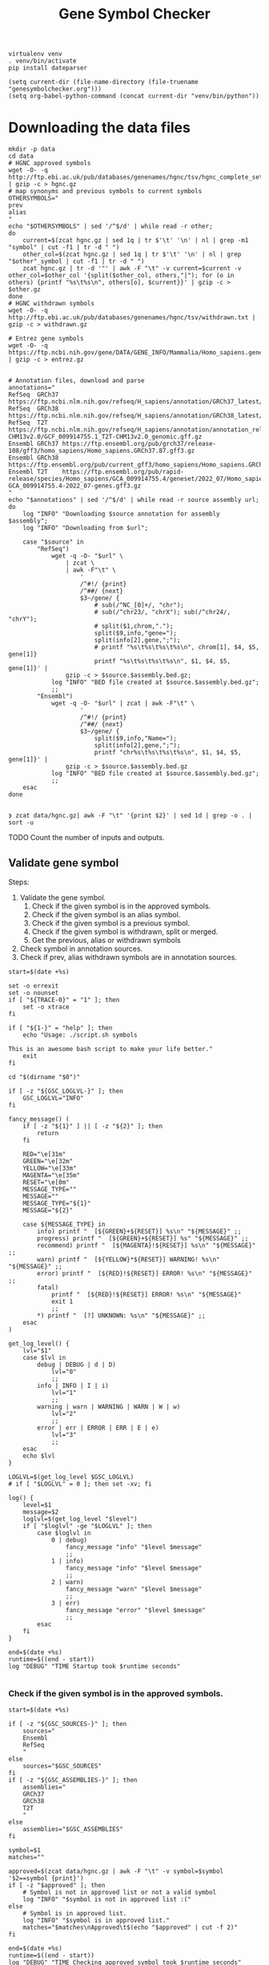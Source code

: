 #+title: Gene Symbol Checker
#+auto_tangle: t

#+begin_src shell :results drawer :async t
virtualenv venv
. venv/bin/activate
pip install dateparser
#+end_src

#+begin_src elisp
(setq current-dir (file-name-directory (file-truename "genesymbolchecker.org")))
(setq org-babel-python-command (concat current-dir "venv/bin/python"))
#+end_src

#+RESULTS:
: /home/bar/Desktop/Workbench/bioscripts/modules/genesymbolchecker/venv/bin/python

* Downloading the data files
#+begin_src shell :results drawer :async t :tangle INSTALL.sh :shebang #!/bin/sh
mkdir -p data
cd data
# HGNC approved symbols
wget -O- -q http://ftp.ebi.ac.uk/pub/databases/genenames/hgnc/tsv/hgnc_complete_set.txt | gzip -c > hgnc.gz
# map synonyms and previous symbols to current symbols
OTHERSYMBOLS="
prev
alias
"
echo "$OTHERSYMBOLS" | sed '/^$/d' | while read -r other;
do
    current=$(zcat hgnc.gz | sed 1q | tr $'\t' '\n' | nl | grep -m1 "symbol" | cut -f1 | tr -d " ")
    other_col=$(zcat hgnc.gz | sed 1q | tr $'\t' '\n' | nl | grep "$other"_symbol | cut -f1 | tr -d " ")
    zcat hgnc.gz | tr -d '"' | awk -F "\t" -v current=$current -v other_col=$other_col '{split($other_col, others,"|"); for (o in others) {printf "%s\t%s\n", others[o], $current}}' | gzip -c > $other.gz
done
# HGNC withdrawn symbols
wget -O- -q http://ftp.ebi.ac.uk/pub/databases/genenames/hgnc/tsv/withdrawn.txt | gzip -c > withdrawn.gz

# Entrez gene symbols
wget -O- -q https://ftp.ncbi.nih.gov/gene/DATA/GENE_INFO/Mammalia/Homo_sapiens.gene_info.gz | gzip -c > entrez.gz


# Annotation files, download and parse
annotations="
RefSeq  GRCh37 https://ftp.ncbi.nlm.nih.gov/refseq/H_sapiens/annotation/GRCh37_latest/refseq_identifiers/GRCh37_latest_genomic.gff.gz
RefSeq  GRCh38 https://ftp.ncbi.nlm.nih.gov/refseq/H_sapiens/annotation/GRCh38_latest/refseq_identifiers/GRCh38_latest_genomic.gff.gz
RefSeq  T2T    https://ftp.ncbi.nlm.nih.gov/refseq/H_sapiens/annotation/annotation_releases/110/GCF_009914755.1_T2T-CHM13v2.0/GCF_009914755.1_T2T-CHM13v2.0_genomic.gff.gz
Ensembl GRCh37 https://ftp.ensembl.org/pub/grch37/release-108/gff3/homo_sapiens/Homo_sapiens.GRCh37.87.gff3.gz
Ensembl GRCh38 https://ftp.ensembl.org/pub/current_gff3/homo_sapiens/Homo_sapiens.GRCh38.108.chr_patch_hapl_scaff.gff3.gz
Ensembl T2T    https://ftp.ensembl.org/pub/rapid-release/species/Homo_sapiens/GCA_009914755.4/geneset/2022_07/Homo_sapiens-GCA_009914755.4-2022_07-genes.gff3.gz
"
echo "$annotations" | sed '/^$/d' | while read -r source assembly url; do
    log "INFO" "Downloading $source annotation for assembly $assembly";
    log "INFO" "Downloading from $url";

    case "$source" in
        "RefSeq")
            wget -q -O- "$url" \
                | zcat \
                | awk -F"\t" \
                    '
                    /^#!/ {print}
                    /^##/ {next}
                    $3~/gene/ {
                        # sub(/^NC_[0]+/, "chr");
                        # sub(/^chr23/, "chrX"); sub(/^chr24/, "chrY");
                        # split($1,chrom,".");
                        split($9,info,"gene=");
                        split(info[2],gene,";");
                        # printf "%s\t%s\t%s\t%s\n", chrom[1], $4, $5, gene[1]}
                        printf "%s\t%s\t%s\t%s\n", $1, $4, $5, gene[1]}' |
                gzip -c > $source.$assembly.bed.gz;
            log "INFO" "BED file created at $source.$assembly.bed.gz";
            ;;
        "Ensembl")
            wget -q -O- "$url" | zcat | awk -F"\t" \
                    '
                    /^#!/ {print}
                    /^##/ {next}
                    $3~/gene/ {
                        split($9,info,"Name=");
                        split(info[2],gene,";");
                        printf "chr%s\t%s\t%s\t%s\n", $1, $4, $5, gene[1]}' |
                gzip -c > $source.$assembly.bed.gz
            log "INFO" "BED file created at $source.$assembly.bed.gz";
            ;;
    esac
done

#+end_src

#+begin_src shell :results drawer :async t
❯ zcat data/hgnc.gz| awk -F "\t" '{print $2}' | sed 1d | grep -o . | sort -u
#+end_src


TODO Count the number of inputs and outputs.


** Validate gene symbol
Steps:
1. Validate the gene symbol.
   1. Check if the given symbol is in the approved symbols.
   2. Check if the given symbol is an alias symbol.
   3. Check if the given symbol is a previous symbol.
   4. Check if the given symbol is withdrawn, split or merged.
   5. Get the previous, alias or withdrawn symbols
2. Check symbol in annotation sources.
3. Check if prev, alias withdrawn symbols are in annotation sources.

#+begin_src shell :tangle genesymbolchecker.sh :shebang #!/bin/sh :comments both
start=$(date +%s)

set -o errexit
set -o nounset
if [ "${TRACE-0}" = "1" ]; then
    set -o xtrace
fi

if [ "${1-}" = "help" ]; then
    echo "Usage: ./script.sh symbols

This is an awesome bash script to make your life better."
    exit
fi

cd "$(dirname "$0")"

if [ -z "${GSC_LOGLVL-}" ]; then
    GSC_LOGLVL="INFO"
fi

fancy_message() (
    if [ -z "${1}" ] || [ -z "${2}" ]; then
        return
    fi

    RED="\e[31m"
    GREEN="\e[32m"
    YELLOW="\e[33m"
    MAGENTA="\e[35m"
    RESET="\e[0m"
    MESSAGE_TYPE=""
    MESSAGE=""
    MESSAGE_TYPE="${1}"
    MESSAGE="${2}"

    case ${MESSAGE_TYPE} in
        info) printf "  [${GREEN}+${RESET}] %s\n" "${MESSAGE}" ;;
        progress) printf "  [${GREEN}+${RESET}] %s" "${MESSAGE}" ;;
        recommend) printf "  [${MAGENTA}!${RESET}] %s\n" "${MESSAGE}" ;;
        warn) printf "  [${YELLOW}*${RESET}] WARNING! %s\n" "${MESSAGE}" ;;
        error) printf "  [${RED}!${RESET}] ERROR! %s\n" "${MESSAGE}" ;;
        fatal)
            printf "  [${RED}!${RESET}] ERROR! %s\n" "${MESSAGE}"
            exit 1
            ;;
        ,*) printf "  [?] UNKNOWN: %s\n" "${MESSAGE}" ;;
    esac
)

get_log_level() {
    lvl="$1"
    case $lvl in
        debug | DEBUG | d | D)
            lvl="0"
            ;;
        info | INFO | I | i)
            lvl="1"
            ;;
        warning | warn | WARNING | WARN | W | w)
            lvl="2"
            ;;
        error | err | ERROR | ERR | E | e)
            lvl="3"
            ;;
    esac
    echo $lvl
}

LOGLVL=$(get_log_level $GSC_LOGLVL)
# if [ "$LOGLVL" = 0 ]; then set -xv; fi

log() {
    level=$1
    message=$2
    loglvl=$(get_log_level "$level")
    if [ "$loglvl" -ge "$LOGLVL" ]; then
        case $loglvl in
            0 | debug)
                fancy_message "info" "$level $message"
                ;;
            1 | info)
                fancy_message "info" "$level $message"
                ;;
            2 | warn)
                fancy_message "warn" "$level $message"
                ;;
            3 | err)
                fancy_message "error" "$level $message"
                ;;
        esac
    fi
}

end=$(date +%s)
runtime=$((end - start))
log "DEBUG" "TIME Startup took $runtime seconds"

#+end_src

*** Check if the given symbol is in the approved symbols.
#+begin_src shell :tangle genesymbolchecker.sh
start=$(date +%s)

if [ -z "${GSC_SOURCES-}" ]; then
    sources="
    Ensembl
    RefSeq
    "
else
    sources="$GSC_SOURCES"
fi
if [ -z "${GSC_ASSEMBLIES-}" ]; then
    assemblies="
    GRCh37
    GRCh38
    T2T
    "
else
    assemblies="$GSC_ASSEMBLIES"
fi

symbol=$1
matches=""

approved=$(zcat data/hgnc.gz | awk -F "\t" -v symbol=$symbol '$2==symbol {print}')
if [ -z "$approved" ]; then
    # Symbol is not in approved list or not a valid symbol
    log "INFO" "$symbol is not in approved list :("
else
    # Symbol is in approved list.
    log "INFO" "$symbol is in approved list."
    matches="$matches\nApproved\t$(echo "$approved" | cut -f 2)"
fi

end=$(date +%s)
runtime=$((end - start))
log "DEBUG" "TIME Checking approved symbol took $runtime seconds"
#+end_src

*** Check if the given symbol is an alias symbol.
#+begin_src shell :tangle genesymbolchecker.sh
start=$(date +%s)

alias=$(zcat data/alias.gz | awk -F "\t" -v symbol=$symbol '$1==symbol {print}')
if [ -z "$alias" ]; then
    # Symbol is not in alias or not a valid symbol
    log "INFO" "$symbol is not an alias symbol."
else
    # Symbol is in alias symbols list.
    log "INFO" "$symbol is an alias symbol."
    matches="$matches\nAlias\t$(echo "$alias" | cut -f 2)"
fi

end=$(date +%s)
runtime=$((end - start))
log "DEBUG" "TIME Checking alias symbol took $runtime seconds"
#+end_src

*** Check if the given symbol is a previous symbol.
#+begin_src shell :tangle genesymbolchecker.sh
start=$(date +%s)

prev=$(zcat data/prev.gz | awk -F "\t" -v symbol=$symbol '$1==symbol {print}')
if [ -z "$prev" ]; then
    # Symbol is not in previous symbols or not a valid symbol
    log "INFO" "$symbol is not a previous symbol."
else
    # Symbol is in previous symbols list.
    log "INFO" "$symbol is a previous symbol."
    matches="$matches\nPrev\t$(echo "$prev" | cut -f 2)"
fi

end=$(date +%s)
runtime=$((end - start))
log "DEBUG" "TIME Checking previous symbol took $runtime seconds"
#+end_src

*** Check if the given symbol is withdrawn, split or merged.
#+begin_src shell :tangle genesymbolchecker.sh
start=$(date +%s)

withdrawn=$(zcat data/withdrawn.gz | awk -F "\t" -v symbol=$symbol '$3==symbol {print}')
if [ -z "$withdrawn" ]; then
    # Symbol is not withdrawn or not a valid symbol
    log "INFO" "$symbol is not in withdrawn list."
else
    # Symbol is withdrawn/merged/split
    echo "$withdrawn" | read -r ID STATUS SYMBOL REPORTS
    case STATUS in
        "Entry Withdrawn")
            log "INFO" "WITHDRAWN $symbol is gone!"
            ;;
        "Merged/Split")
            echo "$REPORTS" |
                tr ', ' '\n' |
                sed '/^$/d;s/|/ /g' |
                while read -r NEWID NEWSYMBOL NEWSTATUS; do
                    case "$NEWSTATUS" in
                        "Entry Withdrawn")
                            log "INFO" "MERGED/SPLIT $symbol has been $STATUS into $NEWSYMBOL which itself also got withdrawn. ;("
                            # matches="$matches\nWithdrawn but it got withdrawn too."
                            ;;
                        "Approved")
                            log "INFO" "MERGED/SPLIT $symbol now lives on with the name $NEWSYMBOL."
                            matches="$matches\nWithdrawn$NEWSYMBOL"
                            ;;
                    esac
                done
            ;;
    esac
fi

end=$(date +%s)
runtime=$((end - start))
log "DEBUG" "TIME Checking withdrawn symbol took $runtime seconds"
#+end_src

# TODO Handle if approved symbol is unset.
1. Check for dates.

#+begin_src shell :tangle genesymbolchecker.sh
start=$(date +%s)

if [ -z "${matches-}" ]; then
    log "WARN" "couldn't find an approved symbol for $symbol"
    echo "WARNING couldn't find an approved symbol for $symbol"
    is_date=$(date -d "$symbol" 2>1 | grep -v "invalid")
    if [ -z "$is_date"]; then
        log "INFO" "doesn't look like a date."
    else
        log "WARN" "This is a date"
        echo "WARNING This is a date"
    fi
    # TODO warn about this symbol
    exit
fi

end=$(date +%s)
runtime=$((end - start))
log "DEBUG" "TIME Checking if any approved symbol found took $runtime seconds"
#+end_src

*** Get the approved symbol
#+begin_src shell :tangle genesymbolchecker.sh
start=$(date +%s)

# We collect all possible approved_symbol(s) which we expect to be only one.
# However we check in case a symbol maps to multiple symbols.
if [ $(echo "$matches" | sed '/^$/d' | sort -u | wc -l) -eq 1 ]; then # this is what we expect.
    case "$matches" in
        "Approved*")
            log "INFO" "$1 was already an approved symbol."
            ;;
        "Prev*")
            log "INFO" "previous symbol $1 mapped to an approved symbol."
            ;;
        "Alias*")
            log "INFO" "alias symbol $1 mapped to an approved symbol."
            ;;
    esac
    approved_symbol=$(echo $matches | sed '/^$/d' | cut -f 2)
    echo "APPROVED\t$approved_symbol"

else
    # Some approved symbols are alias to other symbols
    # We are going to handle this case by picking the
    # original input.
    log "WARN" "$1 mapped to multiple approved symbols! $(echo "$matches" | sed '/^$/d' | cut -f 2 | tr '\n' ' ')"
    echo "WARNING $1 mapped to multiple approved symbols! $(echo "$matches" | sed '/^$/d' | cut -f 2 | tr '\n' ' ')"
    while read -r found_in appr_sym; do
        case $found_in in
            "Approved")
                log "INFO" "Orginal input $1 already was an approved symbol. Carrying out with this symbol."
                approved_symbol="$appr_sym"
                echo "APPROVED\t$approved_symbol"
                ;;
            "Prev")
                log "WARN" "$1 was also $found_in symbol for approved symbol $appr_sym."
                echo "WARNING $1 was also $found_in symbol for approved symbol $appr_sym."
                ;;
            "Alias")
                log "INFO" "$1 was also $found_in symbol for approved symbol $appr_sym."
                ;;
        esac
    done <<-EOF
$(echo "$matches")
EOF
fi

end=$(date +%s)
runtime=$((end - start))
log "DEBUG" "TIME Checking if more than one approved symbol found took $runtime seconds"
#+end_src


*** Get the alias previous and withdrawn symbols

#+begin_src shell :tangle genesymbolchecker.sh
start=$(date +%s)

unset alias
alias=$(zcat data/alias.gz | awk -F "\t" -v symbol=$approved_symbol '$2==symbol {print}')
if [ -z "$alias" ]; then
    # Symbol is not in alias or not a valid symbol
    log "INFO" "$approved_symbol has no alias symbol."
else
    # Symbol is in alias symbols list.
    alias_symbols="$(echo "$alias" | cut -f 1 | sed 's/^/ALIAS\t/')"
    echo "$alias_symbols"
fi

unset prev
prev=$(zcat data/prev.gz | awk -F "\t" -v symbol=$approved_symbol '$2==symbol {print}')
if [ -z "$prev" ]; then
    # Symbol is not in alias or not a valid symbol
    log "INFO" "$approved_symbol has no prev symbol."
else
    # Symbol is in alias symbols list.
    prev_symbols="$(echo "$prev" | cut -f 1 | sed 's/^/PREV\t/')"
    echo "$prev_symbols"
fi

unset withdrawn
withdrawn=$(zcat data/withdrawn.gz | (grep "|$approved_symbol|" || true))
if [ -z "$withdrawn" ]; then
    # Symbol is not in alias or not a valid symbol
    log "INFO" "$approved_symbol has no withdrawn symbol."
else
    # Symbol is in alias symbols list.
    withdrawn_symbols="$(echo "$withdrawn" | cut -f 3 | sed 's/^/WITHDRAWN\t/')"
    echo "$withdrawn_symbols"
fi

end=$(date +%s)
runtime=$((end - start))
log "DEBUG" "TIME Checking for other symbols took $runtime seconds"
#+end_src

** Check symbol in annotation sources

#+begin_src shell :tangle genesymbolchecker.sh
start=$(date +%s)


table=""
if [ -z "$approved_symbol" ]; then
    log "INFO" "no approved symbol found so not checking annotation sources for approved symbol."
else
    for source in $(echo "$sources"); do
        for assembly in $(echo "$assemblies"); do

            # Print out gff meta data
            source_info=$(zcat data/$source.$assembly.bed.gz | grep -m 3 '^#!' | sed "s/^#!/VERSION $source $assembly /")
            echo "$source_info" | while read -r line; do log "INFO" "$line"; done
            echo "$source_info"

            # Get the non canonical chromosomes
            if [ "$assembly" != "T2T" ]; then
                case "$source" in
                    "RefSeq")
                        noncanonical=$(zcat "data/$source.$assembly.bed.gz" | grep -v "^#" | awk -F"\t" '{print $1}' | sort -u | grep -v '^NC');
                        ;;
                    "Ensembl")
                        noncanonical=$(zcat "data/$source.$assembly.bed.gz" | grep -v '^#' | awk -F"\t" '{print $1}' | sort -u | grep -vE 'chr([1-9]|1[0-9]|2[0-2]|X|Y|MT)');
                        ;;
                esac
            fi

            while read -r status new_symbol; do
                start_inner=$(date +%s)
                if [ -n "${status-}" ]; then
                    match=$(zcat data/$source.$assembly.bed.gz | (grep -m1 -w "$new_symbol" || true))
                    if [ -z "${match:-}" ]; then
                        log "INFO" "$status SYMBOL $new_symbol found in $source $assembly"
                        table=""$table"Absent\t$symbol\t$approved_symbol\t$new_symbol\t$status\t$source\t$assembly\n"
                    else
                        # check_noncanonical
                        for contig in $(echo "$noncanonical"); do
                            if echo "$match" | grep -q "$contig"; then
                                log "WARN" "Symbol $new_symbol not in a canonical chromosome in $source $assembly"
                                echo "WARNING Symbol $new_symbol not in a canonical chromosome in $source $assembly"
                            fi
                        done

                        log "INFO" "$status SYMBOL $new_symbol not found in $source $assembly"
                        table=""$table"Present\t$symbol\t$approved_symbol\t$new_symbol\t$status\t$source\t$assembly\t$match\n"
                    fi

                    end_inner=$(date +%s)
                    runtime_inner=$((end_inner - start_inner))
                    log "DEBUG" "TIME Checking annotation for approved took $runtime_inner seconds"
                fi
            done <<-EOF
$(echo "$approved_symbol"| sed 's/^/APPROVED\t/')
${prev_symbols-}
${alias_symbols-}
${withdrawn_symbols-}
EOF
        done
    done
fi

end=$(date +%s)
runtime=$((end - start))
log "DEBUG" "TIME Checking annotation sources took $runtime seconds"
echo "$(echo "$table" | sed '/^$/d;s/^/TABLE\t/')"
#+end_src

This script takes multiple gene symbols as input and runs gene symbol checker and formats output.
#+begin_src shell :tangle checkgeneset.sh :shebang #!/bin/sh

set -o errexit
set -o nounset
if [ "${TRACE-0}" = "1" ]; then
    set -o xtrace
fi

if [ "${1-}" = "help" ]; then
    echo 'Usage: ./script.sh arg-one arg-two

This is an awesome bash script to make your life better.

'
    exit
fi

cd "$(dirname "$0")"

PARSED_ARGUMENTS=$(getopt -a -o s:a: -l source:,assembly: -- "$@")
VALID_ARGUMENTS=$?
if [ "$VALID_ARGUMENTS" != "0" ]; then
    usage
fi

eval set -- "$PARSED_ARGUMENTS"
while :; do
    case "$1" in
    -s | --source)
        GSC_SOURCES="$2"
        shift 2
        ;;
    -a | --assembly)
        GSC_ASSEMBLIES="$2"
        shift 2
        ;;
    # -- means the end of the arguments; drop this, and break out of the while loop
    --)
        shift
        break
        ;;
    # If invalid options were passed, then getopt should have reported an error,
    # which we checked as VALID_ARGUMENTS when getopt was called...
    ,*)
        echo "Unexpected option: $1 - this should not happen."
        usage
        ;;
    esac
done

export GSC_SOURCES
export GSC_ASSEMBLIES

main() {
    input_count=$(echo "$@" | wc -w)
    versions=""
    warnings=""
    rows=""
    for symbol in $(echo "$@"); do
        while read -r line; do
            case "$line" in
                "VERSION"* )
                    versions="$versions#$line\n"
                    ;;
                "WARNING"* )
                    warnings="$warnings#$line\n"
                    ;;
                "TABLE	Present"* )
                    rows="$rows$(echo "$line" | cut -f 3-11)\n"
                    ;;
            esac
        done <<-EOF
$(./genesymbolchecker.sh "$symbol")
EOF
    done
    output_count=$(echo "$rows" | sed "/^$/d" | wc -l)
    io_diff=$(( output_count - input_count ))
    if [ $io_diff -gt 0 ]; then
        io_diff_message="#There are more output then inputs!! This might happen if there are more than one symbol (e.g. both approved and an alias) for gene in the annotation"
    elif [ $io_diff -lt 0 ]; then
        io_diff_message="#There are more inputs then output. Check WARNINGS for more info. This might happen if there are non gene symbols in the input."
    else
        io_diff_message="#No difference between input and output counts."
    fi

    echo "#Input_symbol: Initial symbol entered.
#Approved_symbol: Current symbol approved by HGNC for input symbol.
#Symbol: This is the symbol found in annotation source. This is most likely will be the approved symbol however, might also be the alias, previous, or the withdrawn symbol.
#Status: Status of the Symbol column. Either approved, alias, previous, or withdrawn.
#Source: Annotation source.
#Assembly: Target assembly.
#Chrom: name of the chromosome.
#Start: start position of the gene.
#End: end position of the gene.
#Number of input symbols are $input_count
#Number of output symbols are $output_count
$io_diff_message"
    echo "$(echo "$warnings" | sed "/^$/d")"
    echo "$(echo "$versions" | sed "/^$/d" | sort -u)"
    echo "Input_symbol\tApproved_symbol\tSymbol\tStatus\tSource\tAssembly\tChrom\tStart\tEnd"
    echo "$(echo "$rows" | sed "/^$/d")"
}

main "$@"

#+end_src



#+begin_src shell :tangle tests.sh :shebang #!/bin/sh
dates="
02/21/2018
02/21/18
21/02/2018
21/02/18
21-02-2018
21-02-18
02-21-2018
02-21-18
2018-02-21
2/21/2018
2/21/18
21/2/2018
21/2/18
2-21-2018
2-21-18
21-2-2018
21-2-18
Feb 21, 2018
February 21, 2018
Feb 21, 2018
February 21, 2018
2018-02-21 12:00:00
12:00:00
2018-10-29 10:02:48 AM
2018-10-29 07:30:20 PM
"

alias="
"
prev="
"
withdrawn="
"
#+end_src

#+RESULTS:
